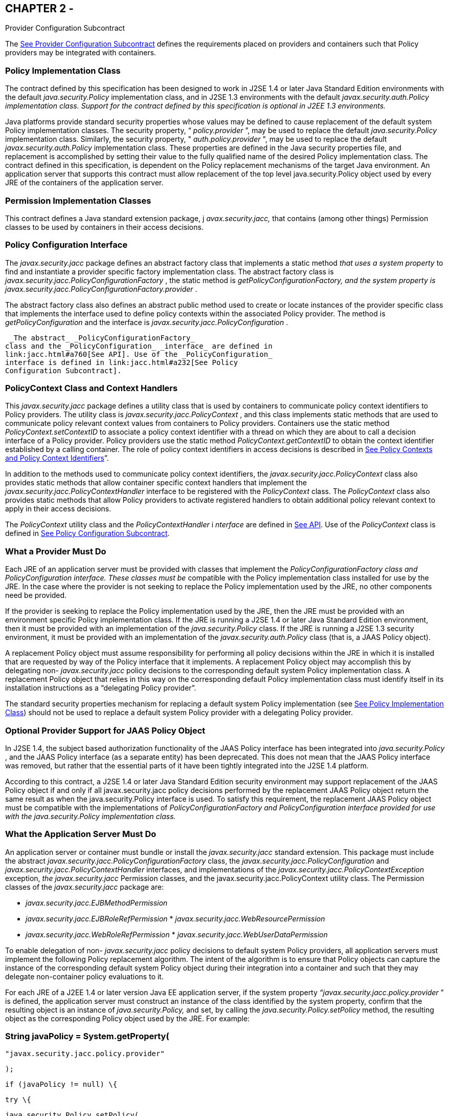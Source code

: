 == CHAPTER 2 - 

[[a173]]Provider Configuration
Subcontract

The link:jacc.html#a173[See Provider
Configuration Subcontract] defines the requirements placed on providers
and containers such that Policy providers may be integrated with
containers.

=== [[a175]]Policy Implementation Class

The contract defined by this specification
has been designed to work in J2SE 1.4 or later Java Standard Edition
environments with the default _java.security.Policy_ implementation
class, and in J2SE 1.3 environments with the default
_javax.security.auth.Policy_ _implementation class. Support for the
contract defined by this specification is optional in J2EE 1.3
environments._

Java platforms provide standard security
properties whose values may be defined to cause replacement of the
default system Policy implementation classes. The security property, “
_policy.provider_ ”, may be used to replace the default
_java.security.Policy_ implementation class. Similarly, the security
property, " _auth.policy.provider_ ", may be used to replace the default
_javax.security.auth.Policy_ implementation class. These properties are
defined in the Java security properties file, and replacement is
accomplished by setting their value to the fully qualified name of the
desired Policy implementation class. The contract defined in this
specification, is dependent on the Policy replacement mechanisms of the
target Java environment. An application server that supports this
contract must allow replacement of the top level java.security.Policy
object used by every JRE of the containers of the application server.

=== Permission Implementation Classes

This contract defines a Java standard
extension package, j _avax.security.jacc,_ that contains (among other
things) Permission classes to be used by containers in their access
decisions.

=== Policy Configuration Interface

The _javax.security.jacc_ package defines an
abstract factory class that implements a static method _that uses a
system property_ to find and instantiate a provider specific factory
implementation class. The abstract factory class is
_javax.security.jacc.PolicyConfigurationFactory_ , the static method is
_getPolicyConfigurationFactory,_ _and the system property is_
_javax.security.jacc.PolicyConfigurationFactory.provider_ .

The abstract factory class also defines an
abstract public method used to create or locate instances of the
provider specific class that implements the interface used to define
policy contexts within the associated Policy provider. The method is
_getPolicyConfiguration_ and the interface is
_javax.security.jacc.PolicyConfiguration_ .

 _The abstract_ _PolicyConfigurationFactory_
class and the _PolicyConfiguration_ _interface_ are defined in
link:jacc.html#a760[See API]. Use of the _PolicyConfiguration_
interface is defined in link:jacc.html#a232[See Policy
Configuration Subcontract].

=== [[a184]]PolicyContext Class and Context Handlers

This _javax.security.jacc_ package defines a
utility class that is used by containers to communicate policy context
identifiers to Policy providers. The utility class is
_javax.security.jacc.PolicyContext_ , and this class implements static
methods that are used to communicate policy relevant context values from
containers to Policy providers. Containers use the static method
_PolicyContext.setContextID_ to associate a policy context identifier
with a thread on which they are about to call a decision interface of a
Policy provider. Policy providers use the static method
_PolicyContext.getContextID_ to obtain the context identifier
established by a calling container. The role of policy context
identifiers in access decisions is described in
link:jacc.html#a253[See Policy Contexts and Policy Context
Identifiers]”.

In addition to the methods used to
communicate policy context identifiers, the
_javax.security.jacc.PolicyContext_ class also provides static methods
that allow container specific context handlers that implement the
_javax.security.jacc.PolicyContextHandler_ interface to be registered
with the _PolicyContext_ class. The _PolicyContext_ class also provides
static methods that allow Policy providers to activate registered
handlers to obtain additional policy relevant context to apply in their
access decisions.

The _PolicyContext_ utility class and the
_PolicyContextHandler_ i _nterface_ are defined in
link:jacc.html#a760[See API]. Use of the _PolicyContext_ class
is defined in link:jacc.html#a232[See Policy Configuration
Subcontract].

=== What a Provider Must Do

Each JRE of an application server must be
provided with classes that implement the _PolicyConfigurationFactory_
_class and_ _PolicyConfiguration_ _interface. These classes must be_
compatible with the Policy implementation class installed for use by the
JRE. In the case where the provider is not seeking to replace the Policy
implementation used by the JRE, no other components need be provided.

If the provider is seeking to replace the
Policy implementation used by the JRE, then the JRE must be provided
with an environment specific Policy implementation class. If the JRE is
running a J2SE 1.4 or later Java Standard Edition environment, then it
must be provided with an implementation of the _java.security.Policy_
class. If the JRE is running a J2SE 1.3 security environment, it must be
provided with an implementation of the _javax.security.auth.Policy_
class (that is, a JAAS Policy object).

A replacement Policy object must assume
responsibility for performing all policy decisions within the JRE in
which it is installed that are requested by way of the Policy interface
that it implements. A replacement Policy object may accomplish this by
delegating non- _javax.security.jacc_ policy decisions to the
corresponding default system Policy implementation class. A replacement
Policy object that relies in this way on the corresponding default
Policy implementation class must identify itself in its installation
instructions as a “delegating Policy provider”.

The standard security properties mechanism
for replacing a default system Policy implementation (see
link:jacc.html#a175[See Policy Implementation Class]) should
not be used to replace a default system Policy provider with a
delegating Policy provider.

=== Optional Provider Support for JAAS Policy Object

In J2SE 1.4, the subject based authorization
functionality of the JAAS Policy interface has been integrated into
_java.security.Policy_ , and the JAAS Policy interface (as a separate
entity) has been deprecated. This does not mean that the JAAS Policy
interface was removed, but rather that the essential parts of it have
been tightly integrated into the J2SE 1.4 platform.

According to this contract, a J2SE 1.4 or
later Java Standard Edition security environment may support replacement
of the JAAS Policy object if and only if all javax.security.jacc policy
decisions performed by the replacement JAAS Policy object return the
same result as when the java.security.Policy interface is used. To
satisfy this requirement, the replacement JAAS Policy object must be
compatible with the implementations of _PolicyConfigurationFactory_
_and_ _PolicyConfiguration_ _interface provided for use with the
java.security.Policy implementation class._

=== [[a196]]What the Application Server Must Do

An application server or container must
bundle or install the _javax.security.jacc_ standard extension. This
package must include the abstract
_javax.security.jacc.PolicyConfigurationFactory_ class, the
_javax.security.jacc.PolicyConfiguration_ and
_javax.security.jacc.PolicyContextHandler_ interfaces, and
implementations of the _javax.security.jacc.PolicyContextException_
exception, _the javax.security.jacc_ Permission classes, and the
javax.security.jacc.PolicyContext utility class. The Permission classes
of the _javax.security.jacc_ package are:

*  _javax.security.jacc.EJBMethodPermission_
*  _javax.security.jacc.EJBRoleRefPermission_
* 
_javax.security.jacc.WebResourcePermission_
*  _javax.security.jacc.WebRoleRefPermission_
* 
_javax.security.jacc.WebUserDataPermission_

To enable delegation of non-
_javax.security.jacc_ policy decisions to default system Policy
providers, all application servers must implement the following Policy
replacement algorithm. The intent of the algorithm is to ensure that
Policy objects can capture the instance of the corresponding default
system Policy object during their integration into a container and such
that they may delegate non-container policy evaluations to it.

For each JRE of a J2EE 1.4 or later version
Java EE application server, if the system property
_“javax.security.jacc.policy.provider_ ” is defined, the application
server must construct an instance of the class identified by the system
property, confirm that the resulting object is an instance of
_java.security.Policy,_ and set, by calling the
_java.security.Policy.setPolicy_ method, the resulting object as the
corresponding Policy object used by the JRE. For example:

===  String javaPolicy = System.getProperty(

 "javax.security.jacc.policy.provider"

 );



 if (javaPolicy != null) \{

 try \{

 java.security.Policy.setPolicy(

 (java.security.Policy)

 Class.forName(javaPolicy).newInstance()

 );

 } catch (ClassNotFoundException cnfe) \{

 // problem with property value or classpath

 } catch (IllegalAccessException iae) \{

 // problem with policy class definition

 } catch (InstantiationException ie) \{

 // problem with policy instantiation

 } catch (ClassCastException cce) \{

 // Not instance of java.security.policy

 }

===  }

An application server that chooses to support
this contract in a J2SE 1.3 environment must perform the policy
replacement algorithm described above when the system property “
_javax.security.jacc.auth.policy.provider_ ” is defined. That is, for
each JRE of the application server, the server must construct an
instance of the class identified by the system property, confirm that
the resulting object is an instance of _javax.security.auth.Policy,_ and
set, by calling _javax.security.auth.Policy.setPolicy_ method _,_ the
resulting object as the corresponding Policy object used by the JRE.

Once an application server has used either of
the system properties defined in this section to replace a Policy object
used by a JRE, the application server must not use setPolicy to replace
the corresponding Policy object of the running JRE again.

The requirements of this section have been
designed to ensure that containers support Policy replacment and to
facilitate delegation to a default system Policy provider. These
requirements should not be interpreted as placing any restrictions on
the delegation patterns that may be implemented by replacement Policy
modules.

=== Modifications to the JAAS SubjectDomainCombiner

The reference implementation of the combine
method of the JAAS _SubjectDomainCombiner_ returns protection domains
that are constructed with a _java.security.Permissions_ collection.This
is the norm in J2SE 1.3 environments, and it also occurs in J2SE 1.4 and
Java Standard Edition 5.0 environments when the installed JAAS Policy
implementation class is not the _com.sun.security.auth.PolicyFile_ class
(that is, the JRE is operating in backward compatibility mode with
respect to JAAS Policy replacement). The use of
_java.security.Permissions_ by the _SubjectDomainCombiner_ forces JAAS
Policy providers to compute all the permissions that pertain to a
subject and code source and effectively precludes integration of Policy
subsystems that are not capable of doing so. To ensure that the
implementation of the JAAS _SubjectDomainCombiner_ does not preclude
integration of a class of Policy providers, this contract imposes the
following requirement and recommendation on application servers.

To satisfy the contract defined by this
specification, a J2EE 1.3 application server must install or bundle,
such that it is used by every JRE of the application server, a
_javax.security.auth.SubjectDomainCombiner_ whose _combine_ method
returns protection domains constructed using the permission collections
returned by _javax.security.auth.Policy.getPermisions_ . It is
recommended that this requirement also be satisfied by J2EE 1.4 and
later version Java EE application servers in the case where
_javax.security.auth.Policy_ is used (in backward compatibility mode) to
perform javax.security.jacc policy decisions.